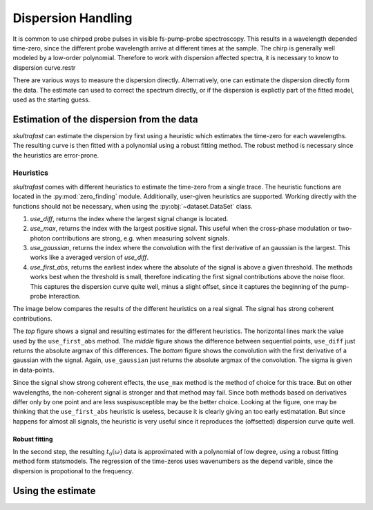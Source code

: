 Dispersion Handling
===================
It is common to use chirped probe pulses in visible fs-pump-probe
spectroscopy. This results in a wavelength depended time-zero, since the
different probe wavelength arrive at different times at the sample. The chirp
is generally well modeled by a low-order polynomial. Therefore to work with
dispersion affected spectra, it is necessary to know to dispersion curve.restr

There are various ways to measure the dispersion directly.
Alternatively, one can estimate the dispersion directly form the data. The
estimate can used to correct the spectrum directly, or if the dispersion is
explictly part of the fitted model, used as the starting guess.

Estimation of the dispersion from the data
------------------------------------------
*skultrafast* can estimate the dispersion by first using a heuristic which
estimates the time-zero for each wavelengths. The resulting curve is then
fitted with a polynomial using a robust fitting method. The robust method is
necessary since the heuristics are error-prone.

Heuristics
^^^^^^^^^^
*skultrafast* comes with different heuristics to estimate the time-zero from
a single trace. The heuristic functions are located in the :py:mod:`zero_finding`
module. Additionally, user-given heuristics are supported. Working directly with
the functions should not be necessary, when using the :py:obj:`~dataset.DataSet`
class.

1.  `use_diff`, returns the index where the largest signal change is located.    
2.  `use_max`, returns the index with the largest positive signal. This
    useful when the cross-phase modulation or two-photon contributions are
    strong, e.g. when measuring solvent signals.
3.  `use_gaussian`, returns the index where the convolution with the first
    derivative of an gaussian is the largest. This works like a averaged
    version of `use_diff`.
4.  `use_first_abs`, returns the earliest index where the absolute of the signal is
    above a given threshold. The methods works best when the threshold is
    small, therefore indicating the first signal contributions above the noise
    floor. This captures the dispersion curve quite well, minus a slight
    offset, since it captures the beginning of the pump-probe interaction.

The image below compares the results of the different heuristics on a
real signal. The signal has strong coherent contributions.

.. plot:: zero_finding_lot.py
    :include-source: false
    :width: 75%
    :align: center

The *top* figure shows a signal and resulting estimates for the 
different heuristics. The horizontal lines mark the value used
by the ``use_first_abs`` method. The *middle* figure shows the difference
between sequential points, ``use_diff`` just returns the absolute argmax
of this differences. The *bottom* figure shows the convolution with the first
derivative of a gaussian with the signal. Again, ``use_gaussian`` just returns
the absolute argmax of the convolution. The sigma is given in data-points.

Since the signal show strong coherent effects, the ``use_max`` method is the 
method of choice for this trace. But on other wavelengths, the non-coherent
signal is stronger and that method may fail. Since both methods based on
derivatives differ only by one point and are less suspisusceptible may be
the better choice. Looking at the figure, one may be thinking that the 
``use_first_abs`` heuristic is useless, because it is clearly giving an
too early estimatation. But since happens for almost all signals, the heuristic
is very useful since it reproduces the (offsetted) dispersion curve quite well.

Robust fitting
``````````````

In the second step, the resulting :math:`t_0(\omega)` data is approximated
with a polynomial of low degree, using a robust fitting method form
statsmodels. The regression of the time-zeros uses wavenumbers as the 
depend varible, since the dispersion is propotional to the frequency. 

Using the estimate
------------------
